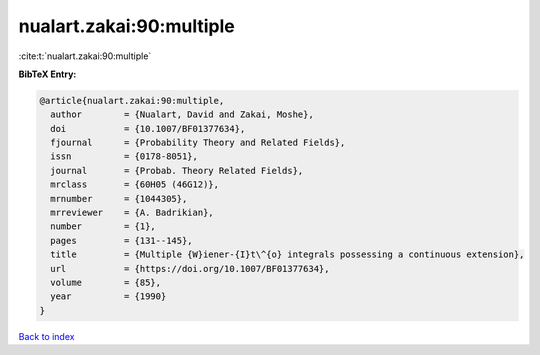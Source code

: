 nualart.zakai:90:multiple
=========================

:cite:t:`nualart.zakai:90:multiple`

**BibTeX Entry:**

.. code-block:: bibtex

   @article{nualart.zakai:90:multiple,
     author        = {Nualart, David and Zakai, Moshe},
     doi           = {10.1007/BF01377634},
     fjournal      = {Probability Theory and Related Fields},
     issn          = {0178-8051},
     journal       = {Probab. Theory Related Fields},
     mrclass       = {60H05 (46G12)},
     mrnumber      = {1044305},
     mrreviewer    = {A. Badrikian},
     number        = {1},
     pages         = {131--145},
     title         = {Multiple {W}iener-{I}t\^{o} integrals possessing a continuous extension},
     url           = {https://doi.org/10.1007/BF01377634},
     volume        = {85},
     year          = {1990}
   }

`Back to index <../By-Cite-Keys.html>`_
